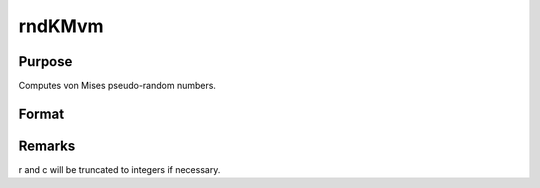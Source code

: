 
rndKMvm
==============================================

Purpose
----------------

Computes von Mises pseudo-random numbers.

Format
----------------
.. function:: rndKMvm(r, c, m, k, state)

    :param r: number of rows of resulting matrix.
    :type r: scalar

    :param c: number of columns of resulting matrix.
    :type c: scalar

    :param m: or
        rx1 vector, or 1xc vector,
        or scalar, means for vm distribution.
    :type m: r x c matrix

    :param k: or
        rx1 vector, or 1xc vector,
        or scalar, shape argument for vm distribution.
    :type k: r x c matrix

    :param state: 
        Scalar case:state = starting seed value only. If -1, GAUSS
        computes the starting seed based on the system clock.
        
        500x1 vector case:state = the state vector returned from a previous
        call to one of the rndKM random number functions.
    :type state: scalar or 500x1 vector

    :returns: x (*r x c matrix*), von Mises
        distributed random numbers.

    :returns: newstate (*500x1 vector*), the updated state.



Remarks
-------

r and c will be truncated to integers if necessary.


